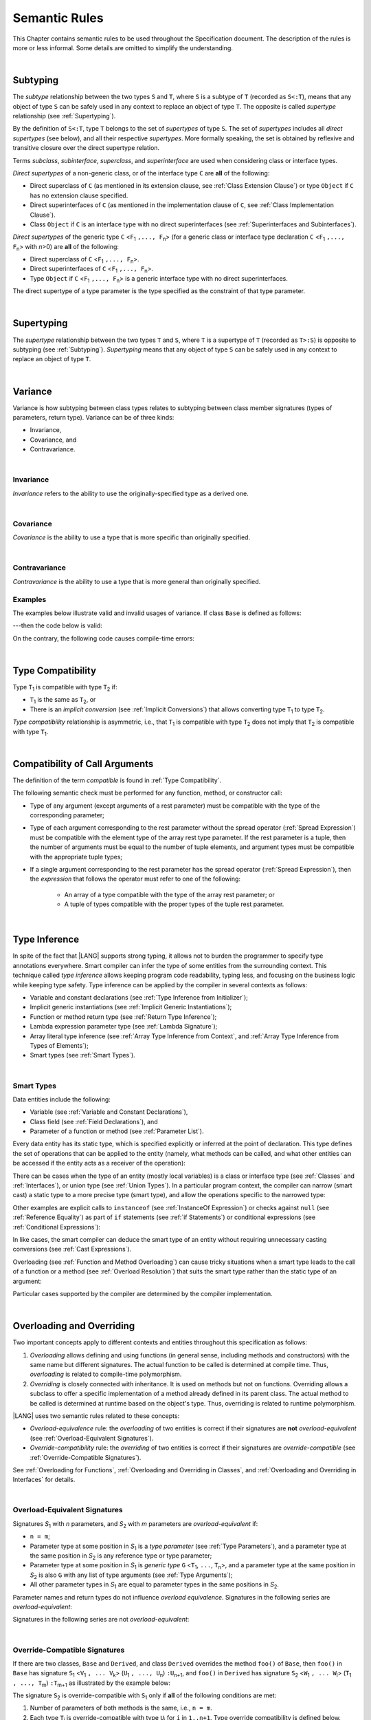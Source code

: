 ..
    Copyright (c) 2021-2024 Huawei Device Co., Ltd.
    Licensed under the Apache License, Version 2.0 (the "License");
    you may not use this file except in compliance with the License.
    You may obtain a copy of the License at
    http://www.apache.org/licenses/LICENSE-2.0
    Unless required by applicable law or agreed to in writing, software
    distributed under the License is distributed on an "AS IS" BASIS,
    WITHOUT WARRANTIES OR CONDITIONS OF ANY KIND, either express or implied.
    See the License for the specific language governing permissions and
    limitations under the License.

.. _Semantic Rules:

Semantic Rules
##############

.. meta:
    frontend_status: Done

This Chapter contains semantic rules to be used throughout the Specification
document. The description of the rules is more or less informal. Some details
are omitted to simplify the understanding.

|

.. _Subtyping:

Subtyping
*********

.. meta:
    frontend_status: Done

The *subtype* relationship between the two types ``S`` and ``T``, where ``S``
is a subtype of ``T`` (recorded as ``S<:T``), means that any object of type
``S`` can be safely used in any context to replace an object of type ``T``.
The opposite is called *supertype* relationship (see :ref:`Supertyping`).

By the definition of ``S<:T``, type ``T`` belongs to the set of *supertypes*
of type ``S``. The set of *supertypes* includes all *direct supertypes* (see
below), and all their respective *supertypes*. More formally speaking, the set
is obtained by reflexive and transitive closure over the direct supertype
relation.

.. index::
   subtyping
   subtype
   closure
   reflexive closure
   transitive closure
   object
   type
   direct supertype
   supertype

Terms *subclass*, *subinterface*, *superclass*, and *superinterface* are used
when considering class or interface types.

*Direct supertypes* of a non-generic class, or of the interface type ``C``
are **all** of the following:

-  Direct superclass of ``C`` (as mentioned in its extension clause, see
   :ref:`Class Extension Clause`) or type ``Object`` if ``C`` has no extension
   clause specified.

-  Direct superinterfaces of ``C`` (as mentioned in the implementation
   clause of ``C``, see :ref:`Class Implementation Clause`).

-  Class ``Object`` if ``C`` is an interface type with no direct superinterfaces
   (see :ref:`Superinterfaces and Subinterfaces`).

.. index::
   subclass
   subinterface
   superclass
   direct supertype
   direct superclass
   reflexive closure
   transitive closure
   non-generic class
   extension clause
   implementation clause
   superinterface
   Object
   direct superinterface
   class extension
   subinterface

*Direct supertypes* of the generic type ``C`` <``F``:sub:`1` ``,..., F``:sub:`n`>
(for a generic class or interface type declaration ``C`` <``F``:sub:`1` ``,..., F``:sub:`n`>
with *n*>0) are **all** of the following:

-  Direct superclass of ``C`` <``F``:sub:`1` ``,..., F``:sub:`n`>.

-  Direct superinterfaces of ``C`` <``F``:sub:`1` ``,..., F``:sub:`n`>.

-  Type ``Object`` if ``C`` <``F``:sub:`1` ``,..., F``:sub:`n`> is a generic
   interface type with no direct superinterfaces.

The direct supertype of a type parameter is the type specified as the
constraint of that type parameter.

.. index::
   direct supertype
   generic type
   generic class
   interface type declaration
   direct superinterface
   type parameter
   superclass
   superinterface
   bound
   Object

|

.. _Supertyping:

Supertyping
***********

.. meta:
    frontend_status: Done

The *supertype* relationship between the two types ``T`` and ``S``, where ``T``
is a supertype of ``T`` (recorded as ``T>:S``) is opposite to subtyping (see
:ref:`Subtyping`). *Supertyping* means that any object of type ``S`` can be
safely used in any context to replace an object of type ``T``.

.. index::
   supertype
   supertyping
   context
   type
   object

|

.. _Variance:

Variance
********

.. meta:
    frontend_status: Done

Variance is how subtyping between class types relates to subtyping between
class member signatures (types of parameters, return type). Variance can be
of three kinds:

-  Invariance,
-  Covariance, and
-  Contravariance.

.. index::
   variance
   subtyping
   type
   class member signature
   parameter
   return type
   invariance
   covariance
   contravariance

|

.. _Invariance:

Invariance
==========

.. meta:
    frontend_status: Done

*Invariance* refers to the ability to use the originally-specified type as a
derived one.

.. index::
   invariance
   type

|

.. _Covariance:

Covariance
==========

.. meta:
    frontend_status: Done

*Covariance* is the ability to use a type that is more specific than originally
specified.

.. index::
   covariance
   type

|

.. _Contravariance:

Contravariance
==============

.. meta:
    frontend_status: Done

*Contravariance* is the ability to use a type that is more general than
originally specified.

.. index::
   contravariance
   type

Examples
========

The examples below illustrate valid and invalid usages of variance.
If class ``Base`` is defined as follows:

.. code-block:: typescript
   :linenos:

   class Base {
      method_one(p: Base): Base {}
      method_two(p: Derived): Base {}
      method_three(p: Derived): Derived {}
   }

---then the code below is valid:

.. code-block:: typescript
   :linenos:

   class Derived extends Base {
      // invariance: parameter type and return type are unchanged
      override method_one(p: Base): Base {}

      // covariance for the return type: Derived is a subtype of Base
      override method_two(p: Derived): Derived {}

      // contravariance for parameter types: Base is a super type for Derived
      override method_three(p: Base): Derived {}
   }

.. index::
   variance

On the contrary, the following code causes compile-time errors:

.. code-block-meta:
   expect-cte

.. code-block:: typescript
   :linenos:

   class Derived extends Base {

      // covariance for parameter types is prohibited
      override method_one(p: Derived): Base {}

      // contravariance for the return type is prohibited
      override method_tree(p: Derived): Base {}
   }

|

.. _Type Compatibility:

Type Compatibility
******************

.. meta:
    frontend_status: Done

Type ``T``:sub:`1` is compatible with type ``T``:sub:`2` if:

-  ``T``:sub:`1` is the same as ``T``:sub:`2`, or

-  There is an *implicit conversion* (see :ref:`Implicit Conversions`)
   that allows converting type ``T``:sub:`1` to type ``T``:sub:`2`.

*Type compatibility* relationship  is asymmetric, i.e., that ``T``:sub:`1`
is compatible with type ``T``:sub:`2` does not imply that ``T``:sub:`2` is
compatible with type ``T``:sub:`1`.

.. index::
   type compatibility
   conversion
   implicit conversion
   asymmetric relationship

|

.. _Compatibility of Call Arguments:

Compatibility of Call Arguments
*******************************

.. meta:
    frontend_status: Done

The definition of the term *compatible* is found in :ref:`Type Compatibility`.

The following semantic check must be performed for any function, method, or
constructor call:

- Type of any argument (except arguments of a rest parameter) must be
  compatible with the type of the corresponding parameter;

- Type of each argument corresponding to the rest parameter without the spread
  operator (:ref:`Spread Expression`) must be compatible with the element type
  of the array rest type parameter. If the rest parameter is a tuple, then the
  number of arguments must be equal to the number of tuple elements, and
  argument types must be compatible with the appropriate tuple types;

- If a single argument corresponding to the rest parameter has the spread
  operator (:ref:`Spread Expression`), then the *expression* that follows the
  operator must refer to one of the following:

    - An array of a type compatible with the type of the array rest parameter;
      or
    - A tuple of types compatible with the proper types of the tuple rest
      parameter.

.. index::
   call argument
   function call
   method call
   constructor call
   semantic check
   argument
   rest parameter
   spread operator
   compatible type
   type
   compatibility

|

.. _Type Inference:

Type Inference
**************

.. meta:
    frontend_status: Done

In spite of the fact that |LANG| supports strong typing, it allows not to
burden the programmer to specify type annotations everywhere. Smart compiler
can infer the type of some entities from the surrounding context. This
technique called *type inference* allows keeping program code readability,
typing less, and focusing on the business logic while keeping type safety.
Type inference can be applied by the compiler in several contexts as follows:

- Variable and constant declarations (see :ref:`Type Inference from Initializer`);
- Implicit generic instantiations (see :ref:`Implicit Generic Instantiations`);
- Function or method return type (see :ref:`Return Type Inference`);
- Lambda expression parameter type (see :ref:`Lambda Signature`);
- Array literal type inference (see :ref:`Array Type Inference from Context`,
  and :ref:`Array Type Inference from Types of Elements`);
- Smart types (see :ref:`Smart Types`).

.. index::
   strong typing
   annotation
   type inference
   entity
   code readability
   type safety
   context
   variable
   constant
   declaration
   generic instantiation
   function
   method
   return type
   lambda expression
   parameter type
   array literal
   smart type

|

.. _Smart Types:

Smart Types
===========

.. meta:
   frontend_status: Partly
   todo: implement a dataflow check for loops and try-catch blocks

Data entities include the following:

-  Variable (see :ref:`Variable and Constant Declarations`),
-  Class field (see :ref:`Field Declarations`), and
-  Parameter of a function or method (see :ref:`Parameter List`).

Every data entity has its static type, which is specified explicitly or
inferred at the point of declaration. This type defines the set of operations
that can be applied to the entity (namely, what methods can be called, and what
other entities can be accessed if the entity acts as a receiver of the
operation):

.. code-block:: typescript
   :linenos:

    let a = new Object
    a.toString() // entity 'a' has method toString()

.. index::
   entity
   variable
   class variable
   local variable
   function
   method
   static type
   receiver
   access
   declaration

There can be cases when the type of an entity (mostly local variables) is a
class or interface type (see :ref:`Classes` and :ref:`Interfaces`), or union
type (see :ref:`Union Types`). In a particular program context, the compiler
can narrow (smart cast) a static type to a more precise type (smart type), and
allow the operations specific to the narrowed type:

.. code-block:: typescript
   :linenos:

    let a: number | string = 666
    a++ /* Here we know for sure that type of 'a' is number and number-specific
           operations are type-safe */

    class Base {}
    class Derived extends Base { method () {} }
    let b: base = new Derived
    b.method () /* Here we know for sure that type of 'b' is Derived and Derived-specific
           operations are type-safe */

Other examples are explicit calls to ``instanceof``
(see :ref:`InstanceOf Expression`) or checks against ``null``
(see :ref:`Reference Equality`) as part of ``if`` statements
(see :ref:`if Statements`) or conditional expressions
(see :ref:`Conditional Expressions`):

.. code-block:: typescript
   :linenos:

    function foo (b: Base, d: Derived|null) {
        if (b instanceof Derived) {
            b.method()
        }
        if (d != null) {
            d.method()
        }
    }

.. index::
   type
   entity
   local variable
   interface type
   class type
   union type
   context
   compiler
   narrowing
   smart cast
   smart type
   if statement
   conditional expression

In like cases, the smart compiler can deduce the smart type of an entity
without requiring unnecessary casting conversions (see
:ref:`Cast Expressions`).

Overloading (see :ref:`Function and Method Overloading`) can cause tricky
situations when a smart type leads to the call of a function or a method
(see :ref:`Overload Resolution`) that suits the smart type rather than the
static type of an argument:

.. code-block:: typescript
   :linenos:

    function foo (p: Base) {}
    function foo (p: Derived) {}

    let b: Base = new Derived
    foo (b) // potential ambiguity in case of smart type, foo(p:Base) is to be called
    foo (b as Derived) // no ambiguity,  foo(p:Derived) is to be called

Particular cases supported by the compiler are determined by the compiler
implementation.

.. index::
   compiler
   smart type
   entity
   casting conversion
   conversion
   function
   method
   static type
   implementation

|

.. _Overloading and Overriding:

Overloading and Overriding
**************************

Two important concepts apply to different contexts and entities throughout
this specification as follows:

#. *Overloading* allows defining and using functions (in general sense,
   including methods and constructors) with the same name but different
   signatures. The actual function to be called is determined at compile
   time. Thus, *overloading* is related to compile-time polymorphism.

#. *Overriding* is closely connected with inheritance. It is used on methods
   but not on functions. Overriding allows a subclass to offer a specific
   implementation of a method already defined in its parent class.
   The actual method to be called is determined at runtime based on the
   object's type. Thus, overriding is related to runtime polymorphism.

|LANG| uses two semantic rules related to these concepts:

-  *Overload-equivalence* rule: the *overloading* of two entities is
   correct if their signatures are **not** *overload-equivalent* (see
   :ref:`Overload-Equivalent Signatures`).

-  *Override-compatibility* rule: the *overriding* of two entities is
   correct if their signatures are *override-compatible* (see
   :ref:`Override-Compatible Signatures`).

See :ref:`Overloading for Functions`,
:ref:`Overloading and Overriding in Classes`, and
:ref:`Overloading and Overriding in Interfaces` for details.

.. index::
   overloading
   overriding
   context
   entity
   function
   constructor
   method
   signature
   compile-time polymorphism
   runtime polymorphism
   inheritance
   parent class
   object type
   runtime
   overload-equivalence
   override-compatibility

|

.. _Overload-Equivalent Signatures:

Overload-Equivalent Signatures
==============================

Signatures *S*:sub:`1` with *n* parameters, and *S*:sub:`2` with *m*
parameters are *overload-equivalent* if:

-  ``n = m``;

-  Parameter type at some position in *S*:sub:`1` is a *type parameter*
   (see :ref:`Type Parameters`), and a parameter type at the same position
   in *S*:sub:`2` is any reference type or type parameter;

-  Parameter type at some position in *S*:sub:`1` is *generic type*
   ``G`` <``T``:sub:`1`, ``...``, ``T``:sub:`n`>, and a parameter type at the
   same position in *S*:sub:`2` is also ``G`` with any list of type arguments
   (see :ref:`Type Arguments`);

-  All other parameter types in *S*:sub:`1` are equal to parameter types
   in the same positions in *S*:sub:`2`.

Parameter names and return types do not influence *overload equivalence*.
Signatures in the following series are *overload-equivalent*:

.. index::
   overload-equivalent signature
   signature
   parameter
   type parameter
   reference type
   generic type
   type argument
   overriding
   parameter name
   return type
   overload equivalence

.. code-block-meta:

.. code-block:: typescript
   :linenos:

   (x: number): void
   (y: number): void

.. code-block-meta:

.. code-block:: typescript
   :linenos:

   (x: number): void
   (y: number): number

.. code-block-meta:

.. code-block:: typescript
   :linenos:

   class G<T>
   (y: Number): void
   (x: T): void

.. code-block-meta:

.. code-block:: typescript
   :linenos:

   class G<T>
   (y: G<Number>): void
   (x: G<T>): void

.. code-block-meta:

.. code-block:: typescript
   :linenos:

   class G<T, S>
   (y: T): void
   (x: S): void

Signatures in the following series are not *overload-equivalent*:

.. code-block-meta:

.. code-block:: typescript
   :linenos:

   (x: number): void
   (y: string): void

.. code-block-meta:

.. code-block:: typescript
   :linenos:

   class A { /*body*/}
   class B extends A { /*body*/}
   (x: A): void
   (y: B): void

|

.. _Override-Compatible Signatures:

Override-Compatible Signatures
==============================

If there are two classes, ``Base`` and ``Derived``, and class ``Derived``
overrides the method ``foo()`` of ``Base``, then ``foo()`` in ``Base`` has
signature ``S``:sub:`1` <``V``:sub:`1` ``, ... V``:sub:`k`>
(``U``:sub:`1` ``, ..., U``:sub:`n`) ``:U``:sub:`n+1`, and ``foo()`` in
``Derived`` has signature ``S``:sub:`2` <``W``:sub:`1` ``, ... W``:sub:`l`>
(``T``:sub:`1` ``, ..., T``:sub:`m`) ``:T``:sub:`m+1` as illustrated by the
example below:

.. code-block:: typescript
   :linenos:

    class Base {
       foo <V1, ... Vk> (p1: U1, ... pn: Un): Un+1
    }
    class Derived extends Base {
       override foo <W1, ... Wl> (p1: T1, ... pm: Tm): Tm+1
    }

The signature ``S``:sub:`2` is override-compatible with ``S``:sub:`1` only
if **all** of the following conditions are met:

1. Number of parameters of both methods is the same, i.e., ``n = m``.
2. Each type ``T``:sub:`i` is override-compatible with type ``U``:sub:`i`
   for ``i`` in ``1..n+1``. Type override compatibility is defined below.
3. Number of type parameters of either method is the same, i.e., ``k = l``.
4. Constraints of ``W``:sub:`1`, ... ``W``:sub:`l` are to be contravariant
   (see :ref:`Contravariance`) to the appropriate constraints of ``V``:sub:`1`,
   ... ``V``:sub:`k`.

.. index::
   override-compatible signature
   override compatibility
   class
   signature
   method
   parameter
   type
   contravariant
   constraint
   type parameter

There are two cases of type override-compatibility, as types are used as either
parameter types, or return types. There are five kinds of types for each case:

- Class/interface type;
- Function type;
- Primitive type;
- Array type;
- Tuple type; and
- Type parameter.

Every type is override-compatible with itself (see :ref:`Invariance`).

Mixed override-compatibility between types of different kinds is always false,
except the compatibility with class type ``Object`` as any type is a subtype of
``Object``.

The following rule applies in case of generics:

   - Derived class must have type parameter constraints to be type-compatible
     (see :ref:`Type Compatibility`) with the respective type parameter
     constraint in the base type;
   - Otherwise, a :index:`compile-time error` occurs.

.. index::
   override compatibility
   parameter type
   class type
   interface type
   function type
   primitive type
   array type
   tuple type
   type parameter
   subtype
   object

.. code-block:: typescript
   :linenos:

   class Base {}
   class Derived extends Base {}
   class A1 <CovariantTypeParameter extends Base> {}
   class B1 <CovariantTypeParameter extends Derived> extends A1<CovariantTypeParameter> {}
       // OK, derived class may have type compatible constraint of type parameters

   class A2 <ContravariantTypeParameter extends Derived> {}
   class B2 <ContravariantTypeParameter extends Base> extends A2<ContravariantTypeParameter> {}
       // Compile-time error, derived class cannot have non-compatible constraints of type parameters

Variances to be used for types that can be override-compatible in different
positions are represented in the following table:

+-+-----------------------+---------------------+-------------------+
| | **Positions ==>**     | **Parameter Types** | **Return Types**  |
+-+-----------------------+---------------------+-------------------+
| | **Type Kinds**        |                     |                   |
+=+=======================+=====================+===================+
|1| Class/interface types | Contravariance >:   | Covariance <:     |
+-+-----------------------+---------------------+-------------------+
|2| Function types        | Covariance <:       | Contravariance >: |
+-+-----------------------+---------------------+-------------------+
|3| Primitive types       | Invariance          | Invariance        |
+-+-----------------------+---------------------+-------------------+
|4| Array types           | Covariance <:       | Covariance <:     |
+-+-----------------------+---------------------+-------------------+
|5| Tuple types           | Covariance <:       | Covariance <:     |
+-+-----------------------+---------------------+-------------------+
|6| Type parameter        | Contravariance >:   | Contravariance >: |
| | constraint            |                     |                   |
+-+-----------------------+---------------------+-------------------+

.. index::
   variance
   covariance
   contravariance
   invariance
   semantics

The semantics is illustrated by the example below:

.. code-block:: typescript
   :linenos:

    class Base {
       kinds_of_parameters <T extends Derived, U extends Base>(
          p1: Derived, p2: (q: Base)=>Derived, p3: number,
          p4: Number, p5: Base[], p6: [Base, Base], p7: T, p8: U
       )
       kinds_of_return_type1(): Base
       kinds_of_return_type2(): (q: Derived)=> Base
       kinds_of_return_type3(): number
       kinds_of_return_type4(): Number
       kinds_of_return_type5(): Base[]
       kinds_of_return_type6(): [Base, Base]
       kinds_of_return_type7 <T extends Derived>(): T
    }
    class Derived extends Base {
       // Overriding kinds for parameters
       override kinds_of_parameters <T extends Base, U extends Object>(
          p1: Base, // contravariant parameter type
          p2: (q: Derived)=>Base, // Covariant parameter type, contravariant return type
          p3: Number, // Compile-time error: parameter type is not override-compatible
          p4: number, // Compile-time error: parameter type is not override-compatible
          p5: Derived[], // Covariant array element type
          p6: [Derived, Derived], // Covariant tuple type elements
          p7: T, // Contravariance for constraints of type parameters
          p8: U  // Contravariance for constraints of type parameters
       )
       // Overriding kinds for return type
       override kinds_of_return_type1(): Derived // Covariant return type
       override kinds_of_return_type2(): (q: Base)=> Derived // Contravariant parameter type, covariant return type
       override kinds_of_return_type3(): Number // Compile-time error: return type is not override-compatible
       override kinds_of_return_type4(): number // Compile-time error: return type is not override-compatible
       override kinds_of_return_type5(): Derived[] // Covariant array element type
       override kinds_of_return_type6(): [Derived, Derived] // Covariant tuple type elements
       override kinds_of_return_type7 <T extends Base> (): T // OK, contravariance for constraints of the return type
    }

The example below illustrates override-compatibility with ``Object``:

.. code-block:: typescript
   :linenos:

    class Base {
       kinds_of_parameters( // It represents all possible parameter type kinds
          p1: Derived, p2: (q: Base)=>Derived, p3: number,
          p4: Number, p5: Base[], p6: [Base, Base]
       )
       kinds_of_return_type(): Object // It can be overridden by all subtypes except primitive ones
    }
    class Derived extends Base {
       override kinds_of_parameters( // Object is a supertype for all types except primitive ones
          p1: Object, p2: Object,
          p3: Object, // Compile-time error: number and Object are not override-compatible
          p4: Object, p5: Object, p6: Object
       )
    class Derived1 extends Base {
       override kinds_of_return_type(): Base // Valid overriding
    }
    class Derived2 extends Base {
       override kinds_of_return_type(): (q: Derived)=> Base // Valid overriding
    }
    class Derived3 extends Base {
       override kinds_of_return_type(): number // Compile-time error: number and Object are not override-compatible
    }
    class Derived4 extends Base {
       override kinds_of_return_type(): Number // Valid overriding
    }
    class Derived5 extends Base {
       override kinds_of_return_type(): Base[] // Valid overriding
    }
    class Derived6 extends Base {
       override kinds_of_return_type(): [Base, Base] // Valid overriding
    }

|

.. _Overloading for Functions:

Overloading for Functions
=========================

*Overloading* must only be considered for functions because inheritance for
functions is not defined.

The correctness check for functions overloading is performed if two or more
functions with the same name are accessible (see :ref:`Accessible`) in a scope
(see :ref:`Scopes`). 

A function can be declared in, or imported to a scope. To prevent uncontrolled
overloading, mixing functions that are declared and imported, or imported from
different compilation units, is not allowed. In particular, a
:index:`compile-time error` occurs to same-name functions if:

-  Functions are imported from different compilation units;

-  Some functions are imported, while others are declared.

It means that only the functions declared in the scope can be overloaded.
The semantic check for these functions is as follows:

-  If signatures of functions are *overload-equivalent*, then
   a :index:`compile-time error` occurs.

-  Otherwise, *overloading* is valid.

.. index::
   overloading
   function
   inheritance
   access
   scope
   import
   compilation unit
   overload-equivalent signature

|

.. _Overloading and Overriding in Classes:

Overloading and Overriding in Classes
=====================================

Both *overloading* and *overriding* must be considered in case of classes for
methods and partly for constructors.

**Note**. Only accessible (see :ref:`Accessible`) methods are subject for
overloading and overriding. For example, neither overriding nor overloading
is considered if a superclass contains a ``private`` method, and a subclass
has a method with the same name. Accessors are considered methods here.

An overriding member can keep or extend the access modifier (see
:ref:`Access Modifiers`) of the inherited or implemented member. Otherwise, a
:index:`compile-time error` occurs:

.. index::
   overloading
   inheritance
   overriding
   private
   method
   superclass
   access modifier

.. code-block:: typescript
   :linenos:

   class Base {
      public public_member() {}
      protected protected_member() {}
      internal internal_member() {}
      private private_member() {}
   }

   interface Interface {
      public_member() // All members are public in interfaces
   }

   class Derived extends Base implements Interface {
      public override public_member() {}
         // Public member can be overridden and/or implemented by the public one
      public override protected_member() {}
         // Protected member can be overridden by the protected or public one
      internal internal_member() {}
         // Internal member can be overridden by the internal one only
      override private_member() {}
         // A compile-time error occurs if an attempt is made to override private member
   }

Semantic rules that work in various contexts are represented in the following
table:

+-------------------------------------+----------------------------------------------+
| **Context**                         | **Semantic Check**                           |
+=====================================+==============================================+
| Two *instance methods*,             | If signatures are *overload-equivalent*,     |
| two *static methods* with the same  | (see :ref:`Overload-Equivalent Signatures`), |
| name, or two *constructors* are     | then a :index:`compile-time error`           |
| defined in the same class.          | occurs. Otherwise, *overloading* is used.    |
+-------------------------------------+----------------------------------------------+

.. index::
   semantic check
   instance method
   method
   static method
   constructor
   overload equivalence
   overloading
   overload-equivalent signature

.. code-block:: typescript
   :linenos:

   class aClass {

      instance_method_1() {}
      instance_method_1() {} // compile-time error: instance method duplication

      static static_method_1() {}
      static static_method_1() {} // compile-time error: static method duplication

      instance_method_2() {}
      instance_method_2(p: number) {} // valid overloading

      static static_method_2() {}
      static static_method_2(p: string) {} // valid overloading

      constructor() {}
      constructor() {} // compile-time error: constructor duplication

      constructor(p: number) {}
      constructor(p: string) {} // valid overloading

   }

+-------------------------------------+---------------------------------------------+
| An *instance method* is defined     | If signatures are *override-compatible*     |
| in a subclass with the same name    | (see :ref:`Override-Compatible Signatures`),|
| as the *instance method* in a       | then *overriding* is used.                  |
| superclass.                         | Otherwise, *overloading* is used.           |
+-------------------------------------+---------------------------------------------+

.. code-block:: typescript
   :linenos:

   class Base {
      method_1() {}
      method_2(p: number) {}
   }
   class Derived extends Base {
      override method_1() {} // overriding
      method_2(p: string) {} // overloading
   }

+-------------------------------------+---------------------------------------------+
| A *static method* is defined        | If signatures are *overload-equivalent*     |
| in a subclass with the same name    | (see :ref:`Overload-Equivalent Signatures`),|
| as the *static method* in a         | then the static method in the subclass      |
| superclass.                         | *hides* the previous static method.         |
|                                     | Otherwise, *overloading* is used.           |
+-------------------------------------+---------------------------------------------+

.. index::
   instance method
   static method
   subclass
   superclass
   override-compatible signature
   override-compatibility
   overloading
   hiding
   overriding

.. code-block:: typescript
   :linenos:

   class Base {
      static method_1() {}
      static method_2(p: number) {}
   }
   class Derived extends Base {
      static method_1() {} // hiding
      static method_2(p: string) {} // overloading
   }

+-------------------------------------+--------------------------------------------+
| A *constructor* is defined          | All base class constructors are available  |
| in a subclass.                      | for call in all derived class constructors.|
+-------------------------------------+--------------------------------------------+

.. code-block:: typescript
   :linenos:

   class Base {
      constructor() {}
      constructor(p: number) {}
   }
   class Derived extends Base {
      constructor(p: string) {
           super()
           super(5)
      }
   }

.. index::
   constructor
   subclass
   class constructor

|

.. _Overloading and Overriding in Interfaces:

Overloading and Overriding in Interfaces
========================================

.. meta:
    frontend_status: Done

+-------------------------------------+---------------------------------------------+
| **Context**                         | **Semantic Check**                          |
+=====================================+=============================================+
| A method is defined                 | If signatures are *override-compatible*     |
| in a subinterface with the same     | (see :ref:`Override-Compatible Signatures`),|
| name as the method in               | then *overriding* is used. Otherwise,       |
| the superinterface.                 | *overloading* is used.                      |
+-------------------------------------+---------------------------------------------+

.. code-block:: typescript
   :linenos:

   interface Base {
      method_1()
      method_2(p: number)
   }
   interface Derived extends Base {
      method_1() // overriding
      method_2(p: string) // overloading
   }

+-------------------------------------+------------------------------------------+
| Two methods with the same           | A :index:`compile-time error` occurs.    |
| name are defined in the same        | Otherwise, *overloading* is used.        |
| interface.                          |                                          |
+-------------------------------------+------------------------------------------+

.. index::
   method
   subinterface
   superinterface
   semantic check
   override compatibility
   override-compatible signature

.. code-block:: typescript
   :linenos:

   interface anInterface {
      instance_method_1()
      instance_method_1()  // Compile-time error: instance method duplication

      instance_method_2()
      instance_method_2(p: number)  // Valid overloading
   }

|

.. _Overload Resolution:

Overload Resolution
*******************

.. meta:
    frontend_status: Done

The *overload resolution* is used to select one entity to call from a set of
*potentially applicable candidates* in a function, method, or constructor call.

The overload resolution is performed in two steps as follows:

#. Select *applicable candidates* from *potentially applicable candidates*;

#. If there is more than one *applicable candidate*, then select the best
   candidate.

**Note**. The first step is performed in all cases, even if there is
only one *applicable candidate* to check *call signature compatibility*.

.. index::
   overload resolution
   entity
   applicable candidate
   call signature compatibility

|

.. _Selection of Applicable Candidates:

Selection of Applicable Candidates
==================================

.. meta:
    frontend_status: Partly
    todo: adapt the implementation to the latest specification (handle rest, union, functional types properly)
    todo: make the ISA/assembler/runtime handle union types without collision - eg foo(arg: A|B) and foo(arg: C|D)

The selection of *applicable candidates* is the process of checking
:ref:`Compatibility of Call Arguments` for all entities from the set of
*potentially applicable candidates*. If any argument is not compatible with
the corresponding parameter type, then the entity is deleted from the set.

**Note**. Compile-time errors are not reported on this stage.

After processing all entities, one of the following results is achieved:

- Set is empty (all entities are deleted). A compile-time error occurs,
  and the *overload resolution* is completed.

- Only one entity is left in the set. This is the entity to call, and
  the *overload resolution* is completed.

- More than one entity is left in the set. The next step of the
  *overload resolution* is to be performed.

.. index::
   applicable candidate
   compatibility
   call argument
   parameter type
   overload resolution
   overloaded function

Two overloaded functions are considered in the following example:

.. code-block:: typescript
   :linenos:

   class Base { }
   class Derived extends Base { }

   function foo(p: Base) { ... }     // #1
   function foo(p: Derived) { ... }  // #2

   foo(new Derived) // two applicable candidates for this call
                    // next step of overload resolution is required

   foo(new Base)    // one applicable candidate
                    // overload resolution is completed
                    // #1 will be called

   foo(new Base, 5) // no candidates, compile-time error

|

.. _Selection of Best Candidate:

Selection of Best Candidate
===========================

.. meta:
    frontend_status: Partly

If the set of *applicable candidates* has two or more candidates, then the
best candidate for the given list of arguments is to be identified, if possible.

The selection of the best candidate is based on the following:

- There are no candidates with the same list of parameters, as this situation
  is already forbidden by the compiler (on declaration or import site);

- If several candidates can be called correctly by using the same argument list,
  then the same implicit argument transformations must be applied to make the
  call.

Possible argument transformations are listed below:

- :ref:`Implicit Conversions`;

- Passing default values to fill any missing arguments
  (:ref:`Optional Parameters`);

- Passing the empty array to replace a rest parameter that has no argument;

- Folding several arguments to the array for a rest parameter.

.. index::
   applicable candidate
   best candidate
   parameter
   compiler
   import site
   argument transformation
   value
   rest parameter

The examples of transformations are presented below:

.. code-block:: typescript
   :linenos:

   function foo1(x: number) {}
   foo1(1) // implicit conversion int -> double

   function foo2(x: Int) {}
   foo2(1) // implicit boxing

   function foo3(x?: string) {}
   foo3() // passing default value -> foo(undefined)

   function foo4(...x: int[]) {}
   foo4()     // passing empty array -> foo([])
   foo4(1, 2) // folding to array -> foo(...[1, 2])

The candidate that does not require transformations for all arguments is the
*best candidate*. Other candidates are not considered.

The examples below represent the best candidate selected without
transformation:

.. code-block:: typescript
   :linenos:

   function foo(i: int)    // #1
   function foo(n: number) // #2

   let x: int = 1
   foo(x) // #1 - is the best candidate, no transformations

   function goo(s: string)  // #1
   function goo(s?: string) // #2

   goo("abc") // #1 - is the best candidate, no transformations

   let x: string|undefined = "abc"
   goo(x) // #2 - is the best candidate, no transformations

.. index::
   best candidate
   transformation
   argument

If there is no such candidate, then each argument transformation of each
candidate is compared (taking optional and rest parameters into the account)
by calculating partial *better* relation:

**Case 1**. No transformation is *better* than any transformation.

**Case 2**. If argument type is of a numeric type (see :ref:`Numeric Types`),
char, or its boxed counterpart, then the candidate with a *shorter* conversion
is *better*. E.g., the conversion of ``int`` to ``float`` is *better* than
``int`` to ``double``, and ``int`` to ``Int`` is *better* than ``int`` to
``Long``.

**Case 3**. In case of optional parameters, no parameter is *better*.

**Case 4**. If the first candidate has several parameters, and the other
candidate has a rest parameter for the same arguments, then the first one
is *better*.

**Case 5**. All other variants are considered *not comparable*.

.. index::
   best candidate
   argument transformation
   numeric type
   char
   boxing
   conversion
   parameter

.. code-block:: typescript
   :linenos:

   // Case 1:
   function foo(n: number, s: string|null)  // #1
   function foo(n: number, s: string)       // #2

   goo(1, "abc") // #2 is better, no transformation for 2nd argument

   // Case 2:
   function foo(i: long)  // #1
   function foo(n: float) // #2

   let x: int = 1
   foo(x) //  #1 is better, conversion is shorter

   // Case 3:
   function foo(n: number, s?: string)  // #1
   function foo(n: number)              // #2

   foo(1) // #2 is better, less parameters

   // Case 4:
   function foo(sum: number, a: number, b: number)  // #1
   function foo(sum: number, ...x: number[])        // #2

   foo(1, 2, 3) // #1 is better, non-rest parameters

   // Case 5:
   class Base { }
   class Derived extends Base { }

   function foo(p: Base) { ... }     // #1
   function foo(p: Derived) { ... }  // #2

   foo(new Derived) // not comparable, no one is better

If there is exactly one candidate that is *better* than others for at least
one argument and *not comparable* to other arguments, then this one is the
*best candidate* that is to be called.

If no candidate is the *best candidate*, then a :index:`compile-time error`
occurs. Examples of error cases are presented below:

.. code-block:: typescript
   :linenos:

   class Base { }
   class Derived extends Base { }

   function foo(p: Base) { ... }     // #1
   function foo(p: Derived) { ... }  // #2

   foo(new Derived) // compile-time error, as
                    // there is no argument where one candidate is better

   function goo(a: int; b: float)  // #1
   function goo(a: float, b: int)  // #2

   goo(1, 1) // compile-time error, as
             // #1 is better for 1st argument,
             // #2 is better for 2nd argument.

.. index::
   best candidate
   argument

|

.. _Overload Signatures:

Overload Signatures
*******************

|LANG| supports *overload signatures* to ensure better |TS| alignment for
functions (:ref:`Function Overload Signatures`), static and instance methods
(:ref:`Method Overload Signatures`), and constructors
(:ref:`Constructor Overload Signatures`).

All signatures except the last *implementation signature* are considered
*syntactic sugar*. The compiler uses the *implementation signature* only
as it considers overloading, overriding, shadowing, or calls.

.. index::
   overload signature
   alignment
   constructor
   implementation signature
   syntactic sugar
   signature
   overloading
   overriding
   shadowing
   call

|

.. _Overload Signature Correctness Check:

Overload Signature Correctness Check
====================================

If a function, method, or constructor has several *overload signatures*
that share the same body, then all first signatures without bodies must
*fit* into the *implementation signature* that has the body. Otherwise,
a :index:`compile-time error` occurs.

Signature *S*:sub:`i` with *n* parameters *fits* into implementation signature
*IS* if **all** of the following conditions are met:

- *S*:sub:`i` has *n* parameters, *IS* has *m* parameters, and:

   -  ``n <= m``;
   -  All ``n`` parameter types in *S*:sub:`i` are compatible (see
      :ref:`Type Compatibility`) with parameter types in the same positions
      in *IS*:sub:`2`;
   -  All *IS* parameters in positions from ``n + 1`` up to ``m`` are optional
      (see :ref:`Optional Parameters`) if ``n < m``.

- *IS* return type is ``void`` (see :ref:`Type void`), then *S*:sub:`i` return
  type must also be ``void``.

- *IS* return type is not ``void``, then *S*:sub:`i` return type must be
  ``void`` (see :ref:`Type void`) or compatible with the return type of *IS*
  (see :ref:`Type Compatibility`).

.. index::
   overload signature
   correctness check
   parameter
   implementation signature
   function
   method
   constructor
   compatibility
   return type

The examples below represent valid overload signatures:

.. code-block-meta:
   expect-cte:

.. code-block:: typescript
   :linenos:

    function f1(): void
    function f1(x: number): void
    function f1(x?: number): void {
        /*body*/
    }

    function f2(x: number): void
    function f2(x: string): void
    function f2(x: number | string): void {
        /*body*/
    }

    function f3(x: number): void
    function f3(x: string): number
    function f3(x: number | string): number {
        return 1
    }

The examples below represent code with compile-time errors:

.. code-block:: typescript
   :linenos:

    function f4(x: number): void
    function f4(x: boolean): number // This signature does not fit
    function f4(x: number | string): void {
        /*body*/
    }

    function f5(x: number): void
    function f5(x: string): number // Wrong return type
    function f5(x: number | string): void {
        /*body*/
    }

|

.. _Initializer Block:

Initializer Block
***********************

.. meta:
    frontend_status: None

*Initializer block* is used in classes (see :ref:`Class Initializer`),
packages (see :ref:`Package Initializer`) , and namespaces (see
:ref:`Namespace Declarations`) to ensure that all their variables (see
:ref:`Variable and Constant Declarations`) and fields (see
:ref:`Field Declarations`) have valid initial values.

The appropriate syntax is presented below:

.. code-block:: abnf

      initializerBlock:
          'static' block
          ;

A :index:`compile-time error` occurs if an *initializer block* contains the
following:

-  A ``return <expression>`` statement (see :ref:`Return Statements`).
-  A ``throw`` statement (see :ref:`Throw Statements`) without a surrounding
   ``try`` statement (see :ref:`Try Statements`) to handle the error or
   exception.

|

.. _Compatibility Features:

Compatibility Features
**********************

Some features are added to |LANG| in order to support smooth |TS| compatibility.
Using these features while doing the |LANG| programming is not recommended in
most cases.

.. index::
   overload signature compatibility
   compatibility

|

.. _Extended Conditional Expressions:

Extended Conditional Expressions
================================

.. meta:
    frontend_status: Done

|LANG| provides extended semantics for conditional expressions
to ensure better |TS| alignment.
It affects the semantics of

-  Conditional expressions (see :ref:`Conditional Expressions`,
   :ref:`Conditional-And Expression`, :ref:`Conditional-Or Expression`, and
   :ref:`Logical Complement`);

-  ``while`` and ``do`` statements (see :ref:`While Statements and Do Statements`);

-  ``for`` statements (see :ref:`For Statements`);

-  ``if`` statements (see :ref:`if Statements`).

**Note:** The extended semantics is to be deprecated in one of the future
versions of the language.

This approach is based on the concept of *truthiness* that extends the Boolean
logic to operands of non-Boolean types.

Depending on the kind of the value type, the value of any valid expression can
be handled as ``true`` or ``false`` as described in the table below:

.. index::
   extended conditional expression
   semantic alignment
   conditional-and expression
   conditional-or expression
   conditional expression
   while statement
   do statement
   for statement
   if statement
   truthiness
   Boolean
   value type

+--------------------------------------+----------------------------------------+-----------------------------------+---------------------------------+
| Value Type                           | When ``false``                         | When ``true``                     | |LANG| Code                     |
+======================================+========================================+===================================+=================================+
| ``string``                           | empty string                           | non-empty string                  | ``s.length == 0``               |
+--------------------------------------+----------------------------------------+-----------------------------------+---------------------------------+
| ``boolean``                          | ``false``                              | ``true``                          | ``x``                           |
+--------------------------------------+----------------------------------------+-----------------------------------+---------------------------------+
| ``enum``                             | ``enum`` constant                      | enum constant                     | ``x.getValue()``                |
|                                      |                                        |                                   |                                 |
|                                      | handled as ``false``                   | handled as ``true``               |                                 |
+--------------------------------------+----------------------------------------+-----------------------------------+---------------------------------+
| ``number`` (``double``/``float``)    | ``0`` or ``NaN``                       | any other number                  | ``n != 0 && n != NaN``          |
+--------------------------------------+----------------------------------------+-----------------------------------+---------------------------------+
| any integer type                     | ``== 0``                               | ``!= 0``                          | ``i != 0``                      |
+--------------------------------------+----------------------------------------+-----------------------------------+---------------------------------+
| ``char``                             | ``== 0``                               | ``!= 0``                          | ``c != c'0'``                   |
+--------------------------------------+----------------------------------------+-----------------------------------+---------------------------------+
| let T - is any nonNullish type                                                                                                                      |
+--------------------------------------+----------------------------------------+-----------------------------------+---------------------------------+
| ``T | null``                         | ``== null``                            | ``!= null``                       | ``x != null``                   |
+--------------------------------------+----------------------------------------+-----------------------------------+---------------------------------+
| ``T | undefined``                    | ``== undefined``                       | ``!= undefined``                  | ``x != undefined``              |
+--------------------------------------+----------------------------------------+-----------------------------------+---------------------------------+
| ``T | undefined | null``             | ``== undefined`` or ``== null``        | ``!= undefined`` and ``!= null``  | ``x != undefined && x != null`` |
+--------------------------------------+----------------------------------------+-----------------------------------+---------------------------------+
| Boxed primitive type                 | primitive type is ``false``            | primitive type is ``true``        | ``new Boolean(true) == true``   |
| (``Boolean``, ``Char``, ``Int`` ...) |                                        |                                   | ``new Int (0) == 0``            |
+--------------------------------------+----------------------------------------+-----------------------------------+---------------------------------+
| any other nonNullish type            | ``never``                              | ``always``                        | ``new SomeType != null``        |
+--------------------------------------+----------------------------------------+-----------------------------------+---------------------------------+

Extended semantics of :ref:`Conditional-And Expression` and
:ref:`Conditional-Or Expression` affects the resultant type of expressions
as follows:

-  A *conditional-and* expression ``A && B`` is of type ``B`` if the result of
   ``A`` is handled as ``true``. Otherwise, it is of type ``A``.

-  A *conditional-or* expression ``A || B`` is of type ``B`` if the result of
   ``A`` is handled as ``false``. Otherwise, it is of type ``A``.

The example below illustrates the way this approach works in practice. Any
``nonzero`` number is handled as ``true``. The loop continues until it becomes
``zero`` that is handled as ``false``:

.. code-block-meta:

.. code-block:: typescript
   :linenos:

    for (let i = 10; i; i--) {
       console.log (i)
    }
    /* And the output will be
         10
         9
         8
         7
         6
         5
         4
         3
         2
         1
     */

.. index::
   NaN
   nullish expression
   numeric expression
   conditional-and expression
   conditional-or expression
   loop

.. raw:: pdf

   PageBreak
